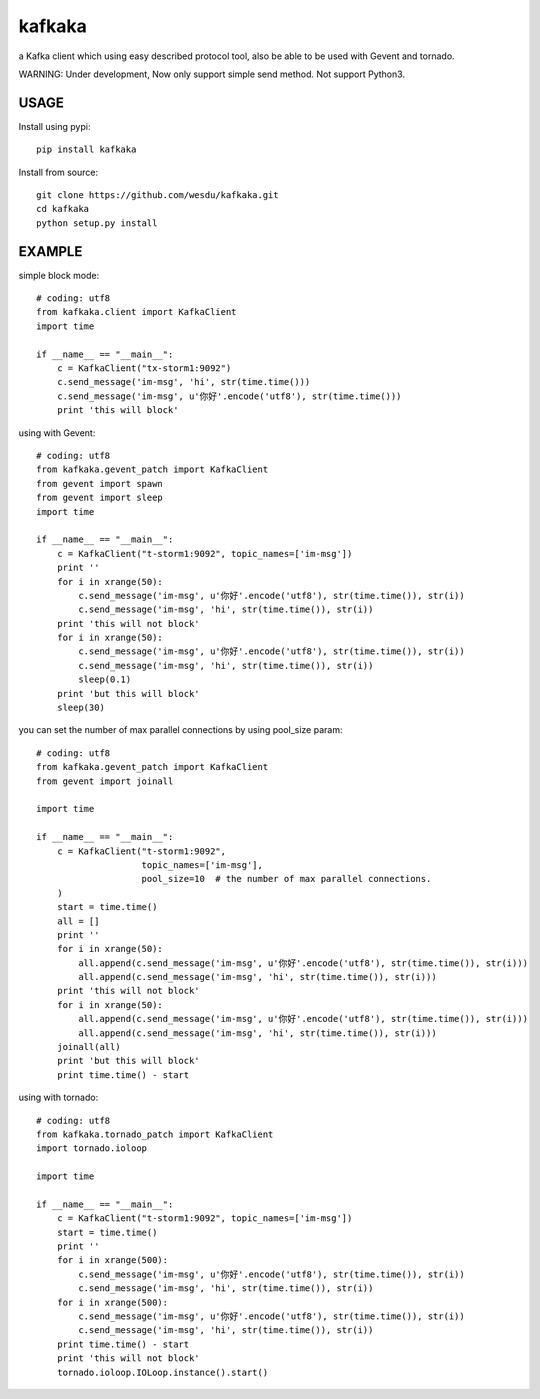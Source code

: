 kafkaka
===============

a Kafka client which using easy described protocol tool, also be able to be used with Gevent and tornado.

WARNING: Under development, Now only support simple send method. Not support Python3.

USAGE
-------------------------

Install using pypi::

    pip install kafkaka

Install from source::

    git clone https://github.com/wesdu/kafkaka.git
    cd kafkaka
    python setup.py install

EXAMPLE
-------------------------

simple block mode::

    # coding: utf8
    from kafkaka.client import KafkaClient
    import time

    if __name__ == "__main__":
        c = KafkaClient("tx-storm1:9092")
        c.send_message('im-msg', 'hi', str(time.time()))
        c.send_message('im-msg', u'你好'.encode('utf8'), str(time.time()))
        print 'this will block'

using with Gevent::

    # coding: utf8
    from kafkaka.gevent_patch import KafkaClient
    from gevent import spawn
    from gevent import sleep
    import time

    if __name__ == "__main__":
        c = KafkaClient("t-storm1:9092", topic_names=['im-msg'])
        print ''
        for i in xrange(50):
            c.send_message('im-msg', u'你好'.encode('utf8'), str(time.time()), str(i))
            c.send_message('im-msg', 'hi', str(time.time()), str(i))
        print 'this will not block'
        for i in xrange(50):
            c.send_message('im-msg', u'你好'.encode('utf8'), str(time.time()), str(i))
            c.send_message('im-msg', 'hi', str(time.time()), str(i))
            sleep(0.1)
        print 'but this will block'
        sleep(30)

you can set the number of max parallel connections by using pool_size param::

    # coding: utf8
    from kafkaka.gevent_patch import KafkaClient
    from gevent import joinall

    import time

    if __name__ == "__main__":
        c = KafkaClient("t-storm1:9092",
                        topic_names=['im-msg'],
                        pool_size=10  # the number of max parallel connections.
        )
        start = time.time()
        all = []
        print ''
        for i in xrange(50):
            all.append(c.send_message('im-msg', u'你好'.encode('utf8'), str(time.time()), str(i)))
            all.append(c.send_message('im-msg', 'hi', str(time.time()), str(i)))
        print 'this will not block'
        for i in xrange(50):
            all.append(c.send_message('im-msg', u'你好'.encode('utf8'), str(time.time()), str(i)))
            all.append(c.send_message('im-msg', 'hi', str(time.time()), str(i)))
        joinall(all)
        print 'but this will block'
        print time.time() - start

using with tornado::

    # coding: utf8
    from kafkaka.tornado_patch import KafkaClient
    import tornado.ioloop

    import time

    if __name__ == "__main__":
        c = KafkaClient("t-storm1:9092", topic_names=['im-msg'])
        start = time.time()
        print ''
        for i in xrange(500):
            c.send_message('im-msg', u'你好'.encode('utf8'), str(time.time()), str(i))
            c.send_message('im-msg', 'hi', str(time.time()), str(i))
        for i in xrange(500):
            c.send_message('im-msg', u'你好'.encode('utf8'), str(time.time()), str(i))
            c.send_message('im-msg', 'hi', str(time.time()), str(i))
        print time.time() - start
        print 'this will not block'
        tornado.ioloop.IOLoop.instance().start()
